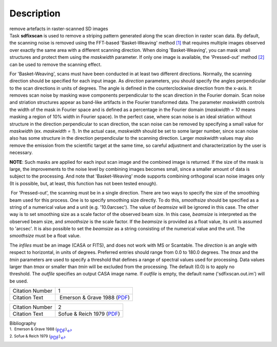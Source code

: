 .. container::
   :name: viewlet-above-content-title

Description
===========

.. container::
   :name: viewlet-below-content-title

.. container:: documentDescription description

   remove artefacts in raster-scanned SD images

.. container:: section
   :name: viewlet-above-content-body

.. container:: section
   :name: content-core

   .. container::
      :name: parent-fieldname-text

      Task **sdfixscan** is used to remove a striping pattern generated
      along the scan direction in raster scan data. By default, the
      scanning noise is removed using the FFT-based 'Basket-Weaving'
      method `[1] <#cit1>`__ that requires multiple images observed over
      exactly the same area with a different scanning direction. When
      doing 'Basket-Weaving', you can mask small structures and protect
      them using the *maskwidth* parameter. If only one image is
      available, the 'Pressed-out' method `[2] <#cit2>`__ can be used to
      remove the scanning effect.

      For 'Basket-Weaving', scans must have been conducted in at least
      two different directions. Normally, the scanning direction should
      be specified for each input image. As *direction* parameters, you
      should specify the angles perpendicular to the scan directions in
      units of degrees. The angle is defined in the counterclockwise
      direction from the x-axis. It removes scan noise by masking wave
      components perpendicular to the scan direction in the Fourier
      domain. Scan noise and striation structures appear as band-like
      artifacts in the Fourier transformed data. The parameter
      *maskwidth* controls the width of the mask in Fourier space and is
      defined as a percentage in the Fourier domain (*maskwidth = 10*
      means masking a region of 10% width in Fourier space). In the
      perfect case, where scan noise is an ideal striation without
      structure in the direction perpendicular to scan direction, the
      scan noise can be removed by specifying a small value for
      *maskwidth* (ex. *maskwidth = 1*). In the actual case, *maskwidth*
      should be set to some larger number, since scan noise also has
      some structure in the direction perpendicular to the scanning
      direction. Larger *maskwidth* values may also remove the emission
      from the scientific target at the same time, so careful adjustment
      and characterization by the user is necessary.

      .. container:: info-box

         **NOTE**: Such masks are applied for each input scan image and
         the combined image is returned. If the size of the mask is
         large, the improvements to the noise level by combining images
         becomes small, since a smaller amount of data is subject to the
         processing. And note that 'Basket-Weaving' mode supports
         combining orthogonal scan noise images only (It is possible,
         but, at least, this function has not been tested enough).

       For 'Pressed-out', the scanning must be in a single direction.
      There are two ways to specify the size of the smoothing beam used
      for this process. One is to specify smoothing size directly. To do
      this, *smoothsize* should be specified as a string of a numerical
      value and a unit (e.g. '10.0arcsec'). The value of *beamsize* will
      be ignored in this case. The other way is to set smoothing size as
      a scale factor of the observed beam size. In this case, *beamsize*
      is interpreted as the observed beam size, and *smoothsize* is the
      scale factor. If the *beamsize* is provided as a float value, its
      unit is assumed to 'arcsec'. It is also possible to set the
      *beamsize* as a string consisting of the numerical value and the
      unit. The *smoothsize* must be a float value.

      The *infiles* must be an image (CASA or FITS), and does not work
      with MS or Scantable. The *direction* is an angle with respect to
      horizontal, in units of degrees. Preferred entries should range
      from 0.0 to 180.0 degrees. The *tmax* and the *tmin* parameters
      are used to specify a threshold that defines a range of spectral
      values used for processing. Data values larger than *tmax* or
      smaller than *tmin* will be excluded from the processing. The
      default (0.0) is to apply no threshold. The *outfile* specifies an
      output CASA image name. If *outfile* is empty, the default name
      ('sdfixscan.out.im') will be used.

      +-----------------+---------------------------------------------------+
      | Citation Number | 1                                                 |
      +-----------------+---------------------------------------------------+
      | Citation Text   |  Emerson & Grave 1988                             |
      |                 | (`PDF <http://articles.ads                        |
      |                 | abs.harvard.edu/cgi-bin/nph-iarticle_query?1988A% |
      |                 | 26A...190..353E&amp;data_type=PDF_HIGH&amp;whole_ |
      |                 | paper=YES&amp;type=PRINTER&amp;filetype=.pdf>`__) |
      +-----------------+---------------------------------------------------+

      +-----------------+---------------------------------------------------+
      | Citation Number | 2                                                 |
      +-----------------+---------------------------------------------------+
      | Citation Text   | Sofue & Reich 1979                                |
      |                 | (`PDF <http://articles.ads                        |
      |                 | abs.harvard.edu/cgi-bin/nph-iarticle_query?1979A% |
      |                 | 26AS...38..251S&amp;data_type=PDF_HIGH&amp;whole_ |
      |                 | paper=YES&amp;type=PRINTER&amp;filetype=.pdf>`__) |
      +-----------------+---------------------------------------------------+

   .. container::
      :name: citation-container

      .. container::
         :name: citation-title

         Bibliography

      .. container::

         :sup:`1.  Emerson & Grave 1988
         (`\ `PDF <http://articles.adsabs.harvard.edu/cgi-bin/nph-iarticle_query?1988A%26A...190..353E&amp;data_type=PDF_HIGH&amp;whole_paper=YES&amp;type=PRINTER&amp;filetype=.pdf>`__\ :sup:`)`\ `↩ <#ref-cit1>`__

      .. container::

         :sup:`2. Sofue & Reich 1979
         (`\ `PDF <http://articles.adsabs.harvard.edu/cgi-bin/nph-iarticle_query?1979A%26AS...38..251S&amp;data_type=PDF_HIGH&amp;whole_paper=YES&amp;type=PRINTER&amp;filetype=.pdf>`__\ :sup:`)`\ `↩ <#ref-cit2>`__

.. container:: section
   :name: viewlet-below-content-body
